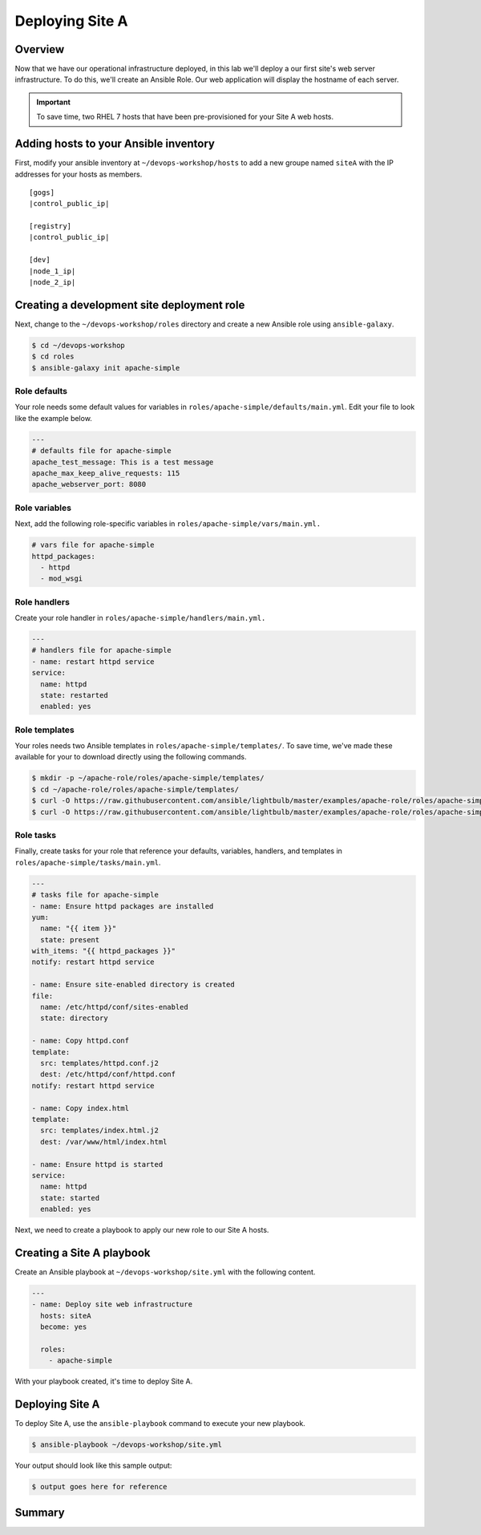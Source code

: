.. sectionauthor:: Chris Reynolds <creynold@redhat.com>
.. _docs admin: creynold@redhat.com

==================
Deploying Site A
==================

Overview
`````````

Now that we have our operational infrastructure deployed, in this lab we'll deploy a our first site's web server infrastructure. To do this, we'll create an Ansible Role. Our web application will display the hostname of each server.

.. important::
  To save time, two RHEL 7 hosts that have been pre-provisioned for your Site A web hosts.

Adding hosts to your Ansible inventory
```````````````````````````````````````

First, modify your ansible inventory at ``~/devops-workshop/hosts`` to add a new groupe named ``siteA`` with the IP addresses for your hosts as members.

.. parsed-literal::
  [gogs]
  |control_public_ip|

  [registry]
  |control_public_ip|

  [dev]
  |node_1_ip|
  |node_2_ip|

Creating a development site deployment role
``````````````````````````````````````````````

Next, change to the ``~/devops-workshop/roles`` directory and create a new Ansible role using ``ansible-galaxy``.

.. code-block:: bash

  $ cd ~/devops-workshop
  $ cd roles
  $ ansible-galaxy init apache-simple

Role defaults
~~~~~~~~~~~~~~~~~~~~~~~~~~

Your role needs some default values for variables in ``roles/apache-simple/defaults/main.yml``. Edit your file to look like the example below.

.. code-block:: yaml

  ---
  # defaults file for apache-simple
  apache_test_message: This is a test message
  apache_max_keep_alive_requests: 115
  apache_webserver_port: 8080

Role variables
~~~~~~~~~~~~~~~

Next, add the following role-specific variables in ``roles/apache-simple/vars/main.yml.``

.. code-block:: yaml

  # vars file for apache-simple
  httpd_packages:
    - httpd
    - mod_wsgi

Role handlers
~~~~~~~~~~~~~~

Create your role handler in ``roles/apache-simple/handlers/main.yml.``

.. code-block:: yaml

  ---
  # handlers file for apache-simple
  - name: restart httpd service
  service:
    name: httpd
    state: restarted
    enabled: yes

Role templates
~~~~~~~~~~~~~~~

Your roles needs two Ansible templates in ``roles/apache-simple/templates/``. To save time, we've made these available for your to download directly using the following commands.

.. code-block:: yaml

  $ mkdir -p ~/apache-role/roles/apache-simple/templates/
  $ cd ~/apache-role/roles/apache-simple/templates/
  $ curl -O https://raw.githubusercontent.com/ansible/lightbulb/master/examples/apache-role/roles/apache-simple/templates/httpd.conf.j2
  $ curl -O https://raw.githubusercontent.com/ansible/lightbulb/master/examples/apache-role/roles/apache-simple/templates/index.html.j2

Role tasks
~~~~~~~~~~~

Finally, create tasks for your role that reference your defaults, variables, handlers, and templates in ``roles/apache-simple/tasks/main.yml``.

.. code-block:: yaml

  ---
  # tasks file for apache-simple
  - name: Ensure httpd packages are installed
  yum:
    name: "{{ item }}"
    state: present
  with_items: "{{ httpd_packages }}"
  notify: restart httpd service

  - name: Ensure site-enabled directory is created
  file:
    name: /etc/httpd/conf/sites-enabled
    state: directory

  - name: Copy httpd.conf
  template:
    src: templates/httpd.conf.j2
    dest: /etc/httpd/conf/httpd.conf
  notify: restart httpd service

  - name: Copy index.html
  template:
    src: templates/index.html.j2
    dest: /var/www/html/index.html

  - name: Ensure httpd is started
  service:
    name: httpd
    state: started
    enabled: yes

Next, we need to create a playbook to apply our new role to our Site A hosts.

Creating a Site A playbook
````````````````````````````

Create an Ansible playbook at ``~/devops-workshop/site.yml`` with the following content.

.. code-block:: yaml

  ---
  - name: Deploy site web infrastructure
    hosts: siteA
    become: yes

    roles:
      - apache-simple

With your playbook created, it's time to deploy Site A.

Deploying Site A
``````````````````

To deploy Site A, use the ``ansible-playbook`` command to execute your new playbook.

.. code-block:: bash

  $ ansible-playbook ~/devops-workshop/site.yml

Your output should look like this sample output:

.. code-block:: bash

  $ output goes here for reference

Summary
````````
